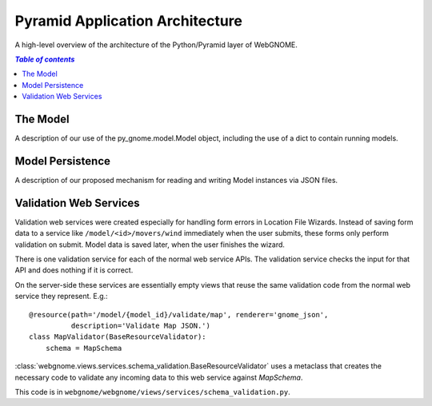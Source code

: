 Pyramid Application Architecture
================================

A high-level overview of the architecture of the Python/Pyramid layer of
WebGNOME.

.. contents:: `Table of contents`
   :depth: 2


The Model
---------

A description of our use of the py_gnome.model.Model object, including the use
of a dict to contain running models.


Model Persistence
-----------------

A description of our proposed mechanism for reading and writing Model instances
via JSON files.


Validation Web Services
-----------------------

Validation web services were created especially for handling form errors in
Location File Wizards. Instead of saving form data to a service like
``/model/<id>/movers/wind`` immediately when the user submits, these forms only
perform validation on submit. Model data is saved later, when the user finishes
the wizard.

There is one validation service for each of the normal web service APIs. The
validation service checks the input for that API and does nothing if it is
correct.

On the server-side these services are essentially empty views that reuse the
same validation code from the normal web service they represent. E.g.::

    @resource(path='/model/{model_id}/validate/map', renderer='gnome_json',
              description='Validate Map JSON.')
    class MapValidator(BaseResourceValidator):
        schema = MapSchema

:class:`webgnome.views.services.schema_validation.BaseResourceValidator` uses a
metaclass that creates the necessary code to validate any incoming data to this
web service against `MapSchema`.

This code is in ``webgnome/webgnome/views/services/schema_validation.py``.

